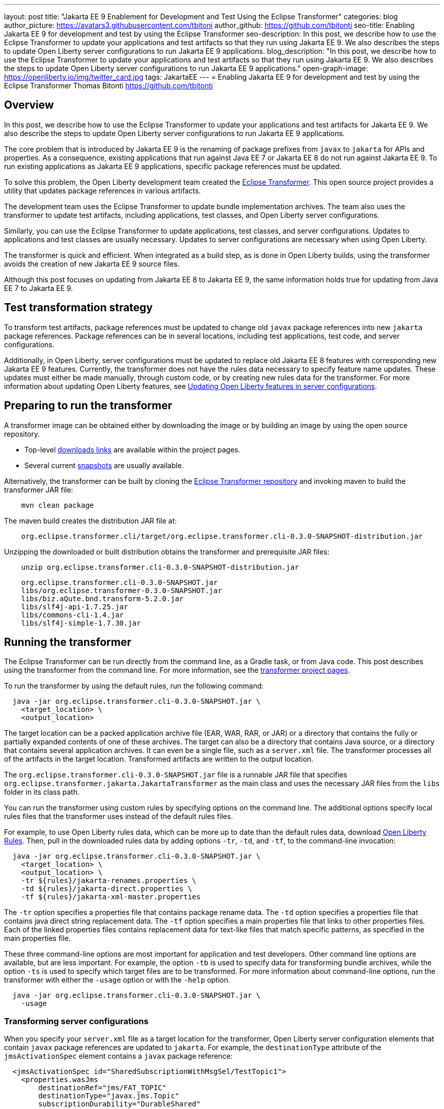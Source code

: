 ---
layout: post
title: "Jakarta EE 9 Enablement for Development and Test Using the Eclipse Transformer"
categories: blog
author_picture: https://avatars3.githubusercontent.com/tbitoni
author_github: https://github.com/tbitonti
seo-title: Enabling Jakarta EE 9 for development and test by using the Eclipse Transformer
seo-description: In this post, we describe how to use the Eclipse Transformer to update your applications and test artifacts so that they run using Jakarta EE 9. We also describes the steps to update Open Liberty server configurations to run Jakarta EE 9 applications.
blog_description: "In this post, we describe how to use the Eclipse Transformer to update your applications and test artifacts so that they run using Jakarta EE 9. We also describes the steps to update Open Liberty server configurations to run Jakarta EE 9 applications."
open-graph-image: https://openliberty.io/img/twitter_card.jpg
tags: JakartaEE
---
= Enabling Jakarta EE 9 for development and test by using the Eclipse Transformer
Thomas Bitonti <https://github.com/tbitonti>

== Overview

In this post, we describe how to use the Eclipse Transformer to update your applications and test artifacts for Jakarta EE 9. We also describe the steps to update Open Liberty server configurations to run Jakarta EE 9 applications.

The core problem that is introduced by Jakarta EE 9 is the renaming of package prefixes from `javax` to `jakarta` for APIs and properties. As a consequence, existing applications that run against Java EE 7 or Jakarta EE 8 do not run against Jakarta EE 9. To run existing applications as Jakarta EE 9 applications, specific package references must be updated.

To solve this problem, the Open Liberty development team created the https://projects.eclipse.org/projects/technology.transformer[Eclipse Transformer]. This open source project provides a utility that updates package references in various artifacts.

The development team uses the Eclipse Transformer to update bundle implementation archives. The team also uses the transformer to update test artifacts, including applications, test classes, and Open Liberty server configurations.

Similarly, you can use the Eclipse Transformer to update applications, test classes, and server configurations. Updates to applications and test classes are usually necessary. Updates to server configurations are necessary when using Open Liberty.

The transformer is quick and efficient. When integrated as a build step, as is done in Open Liberty builds, using the transformer avoids the creation of new Jakarta EE 9 source files.

Although this post focuses on updating from Jakarta EE 8 to Jakarta EE 9, the same information holds true for updating from Java EE 7 to Jakarta EE 9.

== Test transformation strategy

To transform test artifacts, package references must be updated to change old `javax` package references into new `jakarta` package references. Package references can be in several locations, including test applications, test code, and server configurations.

Additionally, in Open Liberty, server configurations must be updated to replace old Jakarta EE 8 features with corresponding new Jakarta EE 9 features. Currently, the transformer does not have the rules data necessary to specify feature name updates. These updates must either be made manually, through custom code, or by creating new rules data for the transformer. For more information about updating Open Liberty features, see <<#features,Updating Open Liberty features in server configurations>>.


== Preparing to run the transformer

A transformer image can be obtained either by downloading the image or by building an image by using the open source repository.

* Top-level link:https://projects.eclipse.org/projects/technology.transformer/downloads[downloads links] are available within the project pages.
* Several current link:https://oss.sonatype.org/content/repositories/snapshots/org/eclipse/transformer/org.eclipse.transformer.cli/[snapshots] are usually available.

Alternatively, the transformer can be built by cloning the link:https://github.com/eclipse/transformer[Eclipse Transformer repository] and invoking maven to build the transformer JAR file:
[source]
--
    mvn clean package
--
The maven build creates the distribution JAR file at:
[source]
--
    org.eclipse.transformer.cli/target/org.eclipse.transformer.cli-0.3.0-SNAPSHOT-distribution.jar
--

Unzipping the downloaded or built distribution obtains the transformer and prerequisite JAR files:

[source]
--
    unzip org.eclipse.transformer.cli-0.3.0-SNAPSHOT-distribution.jar
--

[source]
--
    org.eclipse.transformer.cli-0.3.0-SNAPSHOT.jar
    libs/org.eclipse.transformer-0.3.0-SNAPSHOT.jar
    libs/biz.aQute.bnd.transform-5.2.0.jar
    libs/slf4j-api-1.7.25.jar
    libs/commons-cli-1.4.jar
    libs/slf4j-simple-1.7.30.jar
--

== Running the transformer

The Eclipse Transformer can be run directly from the command line, as a Gradle task, or from Java code. This post describes using the transformer from the command line. For more information, see the link:https://projects.eclipse.org/projects/technology.transformer[transformer project pages].

To run the transformer by using the default rules, run the following command:

[source]
--
  java -jar org.eclipse.transformer.cli-0.3.0-SNAPSHOT.jar \
    <target_location> \
    <output_location>
--

The target location can be a packed application archive file (EAR, WAR, RAR, or JAR) or a directory that contains the fully or partially expanded contents of one of these archives. The target can also be a directory that contains Java source, or a directory that contains several application archives. It can even be a single file, such as a `server.xml` file. The transformer processes all of the artifacts in the target location. Transformed artifacts are written to the output location.

The `org.eclipse.transformer.cli-0.3.0-SNAPSHOT.jar` file is a runnable JAR file that specifies `org.eclipse.transformer.jakarta.JakartaTransformer` as the main class and uses the necessary JAR files from the `libs` folder in its class path.

You can run the transformer using custom rules by specifying options on the command line. The additional options specify local rules files that the transformer uses instead of the default rules files.

For example, to use Open Liberty rules data, which can be more up to date than the default rules data, download link:https://github.com/OpenLiberty/open-liberty/tree/integration/dev/wlp-jakartaee-transform/rules[Open Liberty Rules]. Then, pull in the downloaded rules data by adding options `-tr`, `-td`, and `-tf`, to the command-line invocation:

[source]
--
  java -jar org.eclipse.transformer.cli-0.3.0-SNAPSHOT.jar \
    <target_location> \
    <output_location> \
    -tr ${rules}/jakarta-renames.properties \
    -td ${rules}/jakarta-direct.properties \
    -tf ${rules}/jakarta-xml-master.properties
--

The `-tr` option specifies a properties file that contains package rename data. The `-td` option specifies a properties file that contains java direct string replacement data. The `-tf` option specifies a main properties file that links to other properties files. Each of the linked properties files contains replacement data for text-like files that match specific patterns, as specified in the main properties file.

These three command-line options are most important for application and test developers. Other command line options are available, but are less important. For example, the option `-tb` is used to specify data for transforming bundle archives, while the option `-ts` is used to specify which target files are to be transformed. For more information about command-line options, run the transformer with either the `-usage` option or with the `-help` option.

[source]
--
  java -jar org.eclipse.transformer.cli-0.3.0-SNAPSHOT.jar \
    -usage
--

=== Transforming server configurations

When you specify your `server.xml` file as a target location for the transformer, Open Liberty server configuration elements that contain `javax` package references are updated to `jakarta`. For example, the `destinationType` attribute of the `jmsActivationSpec` element contains a `javax` package reference:

[source]
--
  <jmsActivationSpec id="SharedSubscriptionWithMsgSel/TestTopic1">
    <properties.wasJms
        destinationRef="jms/FAT_TOPIC"
        destinationType="javax.jms.Topic"
        subscriptionDurability="DurableShared"
        clientId="cid1"
        subscriptionName="DURSUB"/>
  </jmsActivationSpec>
--

This configuration is updated to:

[source]
--
  <jmsActivationSpec id="SharedSubscriptionWithMsgSel/TestTopic1">
    <properties.wasJms
        destinationRef="jms/FAT_TOPIC"
        destinationType="jakarta.jms.Topic"
        subscriptionDurability="DurableShared"
        clientId="cid1"
        subscriptionName="DURSUB"/>
  </jmsActivationSpec>
--

Only package names in the server configuration are updated by the transformer. Features must be handled separately

[#features]
== Updating Open Liberty features in server configurations

For Jakarta EE 9 applications to run in Open Liberty, new Jakarta EE 9 features must be specified in the server configuration. In many cases, the new Jakarta EE 9 features use the same short names as the corresponding Jakarta EE 8 features. In those cases, the Jakarta EE 9 features simply have an updated feature version. For example, `cdi-2.0` was updated to `cdi-3.0`. However, in some cases, the feature short name is also different, as with `ejb-3.2`, which was updated to `enterpriseBeans-4.0`.

If an old short name is incorrectly used with a new Jakarta EE 9 version, the server does not start, and the server logs provide information to say which new feature short name must be used. For example, if `ejb-3.2` is incorrectly changed to `ejb-4.0`, the server logs indicate that `enterpriseBeans-4.0` must be used.

Currently, the transformer cannot update Open Liberty features because it is missing rules data to specify the updates. Features must be updated manually or by custom code.

The following table lists features for which only the feature version is updated:

.Jakarta EE 8 to Jakarta EE 9 feature updates: version only
|===
| Jakarta EE 8 feature name | Jakarta EE 9 feature name

| appClientSupport-1.0
| appClientSupport-2.0

| appSecurity-3.0
| appSecurity-4.0

| batch-1.0
| batch-2.0

| beanValidation-2.0
| beanValidation-3.0

| cdi-2.0
| cdi-3.0

| concurrent-1.0
| concurrent-2.0

| jakartaee-8.0
| jakartaee-9.0

| jsonb-1.0
| jsonb-2.0

| jsonbContainer-1.0
| jsonbContainer-2.0

| jsonp-1.1
| jsonp-2.0

| jsonpContainer-1.1
| jsonpContainer-2.0

| managedBeans-1.0
| managedBeans-2.0

| mdb-3.2
| mdb-4.0

| servlet-4.0
| servlet-5.0

| webProfile-8.0
| webProfile-9.0

| websocket-1.1
| websocket-2.0
|===

The following table lists features for which both the feature short name and the feature version are updated:

.Jakarta EE 8 to Jakarta EE 9 feature updates: short name and version
|===
| Jakarta EE 8 feature name | Jakarta EE 9 feature name

| ejb-3.2
| enterpriseBeans-4.0

| ejbHome-3.2
| enterpriseBeansHome-4.0

| ejbLite-3.2
| enterpriseBeansLite-4.0

| ejbPersistentTimer-3.2
| enterpriseBeansPersistentTimer-4.0

| ejbRemote-3.2
| enterpriseBeansRemote-4.0

| el-3.0
| expressionLanguage-4.0

| jacc-1.5
| appAuthorization-2.0

| jaspic-1.1
| appAuthentication-2.0

| javaee-8.0
| jakartaee-9.0

| javaeeClient-8.0
| jakartaeeClient-9.0

| javaMail-1.6
| mail-2.0

| jaxb-2.2
| xmlBinding-3.0

| jaxrs-2.1
| restfulWS-3.0

| jaxrsClient-2.1
| restfulWSClient-3.0

| jaxws-2.2
| xmlWS-3.0

| jca-1.7
| connectors-2.0

| jcaInboundSecurity-1.0
| connectorsInboundSecurity-2.0

| jms-2.0
| messaging-3.0

| jpa-2.2
| persistence-3.0

| jpaContainer-2.2
| persistenceContainer-3.0

| jsf-2.3
| faces-3.0

| jsfContainer-2.3
| facesContainer-3.0

| jsp-2.3
| pages-3.0

| wasJmsClient-2.0
| messagingClient-3.0

| wasJmsSecurity-1.0
| messagingSecurity-3.0

| wasJmsServer-1.0
| messagingServer-3.0
|===

== Reference Resources

=== Eclipse Transformer Project Links

* The link:https://projects.eclipse.org/projects/technology.transformer[Main Eclipse Transformer page].
* The link:https://github.com/eclipse/transformer[Eclipse Transformer GIT repository].
* Top level link:https://projects.eclipse.org/projects/technology.transformer/downloads[downloads] page.
* Several current transformer link:https://oss.sonatype.org/content/repositories/snapshots/org/eclipse/transformer/org.eclipse.transformer.cli/[snapshots].

=== Open Liberty Project Links

* Open Liberty transformer data: link:https://github.com/OpenLiberty/open-liberty/tree/integration/dev/wlp-jakartaee-transform/rules[dev/wlp-jakartaee-transform/rules].
* Open Liberty gradle tasks used to transform bundle implementation JAR files: link:https://github.com/OpenLiberty/open-liberty/blob/integration/dev/wlp-gradle/subprojects/tasks.gradle[dev/wlp-gradle/subprojects/tasks.gradle].
* Open Liberty Java transformer invocation used on FAT (Feature Acceptance Test) artifacts: link:https://github.com/OpenLiberty/open-liberty/blob/integration/dev/fattest.simplicity/src/componenttest/rules/repeater/JakartaEE9Action.java#L204[JakartaEE9Action.transformApp].
* Java source for the the custom Open Liberty "repeat test action": link:https://github.com/OpenLiberty/open-liberty/blob/integration/dev/fattest.simplicity/src/componenttest/rules/repeater/JakartaEE9Action.java[dev/fattest.simplicity/src/componenttest/rules/repeater/JakartaEE9Action.java].
